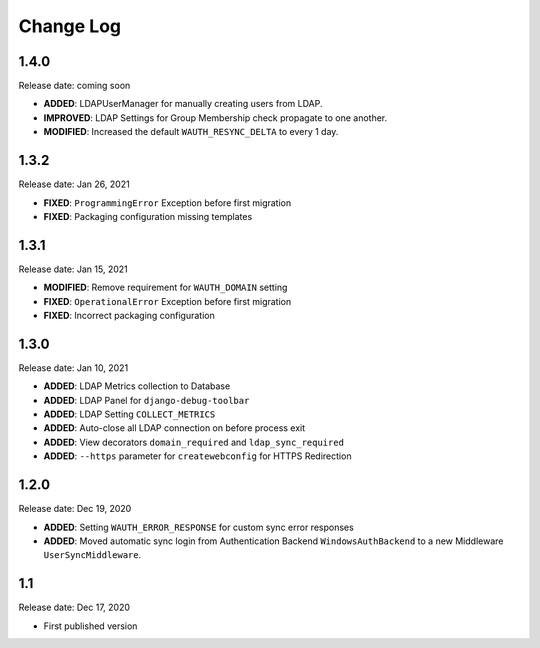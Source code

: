 
Change Log
=============

1.4.0
-----

Release date: coming soon

- **ADDED**: LDAPUserManager for manually creating users from LDAP.
- **IMPROVED**: LDAP Settings for Group Membership check propagate to one another.
- **MODIFIED**: Increased the default ``WAUTH_RESYNC_DELTA`` to every 1 day.

1.3.2
-----

Release date: Jan 26, 2021

- **FIXED**: ``ProgrammingError`` Exception before first migration
- **FIXED**: Packaging configuration missing templates

1.3.1
-----

Release date: Jan 15, 2021

- **MODIFIED**: Remove requirement for ``WAUTH_DOMAIN`` setting
- **FIXED**: ``OperationalError`` Exception before first migration
- **FIXED**: Incorrect packaging configuration

1.3.0
-----

Release date: Jan 10, 2021

- **ADDED**: LDAP Metrics collection to Database
- **ADDED**: LDAP Panel for ``django-debug-toolbar``
- **ADDED**: LDAP Setting ``COLLECT_METRICS``
- **ADDED**: Auto-close all LDAP connection on before process exit
- **ADDED**: View decorators ``domain_required`` and ``ldap_sync_required``
- **ADDED**: ``--https`` parameter for ``createwebconfig`` for HTTPS Redirection

1.2.0
-----

Release date: Dec 19, 2020

- **ADDED**: Setting ``WAUTH_ERROR_RESPONSE`` for custom sync error responses
- **ADDED**: Moved automatic sync login from Authentication Backend ``WindowsAuthBackend`` to a new Middleware ``UserSyncMiddleware``.

1.1
---

Release date: Dec 17, 2020

- First published version